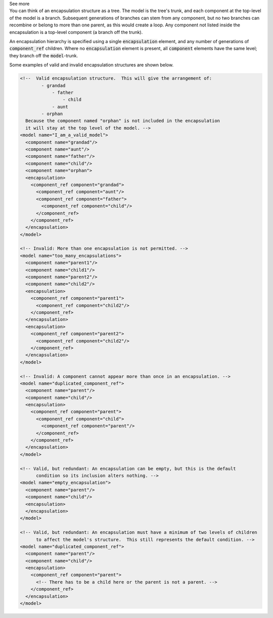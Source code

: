 .. _informC09_interpretation_of_encapsulation1:

.. container:: toggle

  .. container:: header

    See more

  .. container:: infospec

    You can think of an encapsulation structure as a tree.
    The model is the tree's trunk, and each component at the top-level of the model is a branch.
    Subsequent generations of branches can stem from any component, but no two branches can recombine or belong to more than one parent, as this would create a loop. 
    Any component not listed inside the encapsulation is a top-level component (a branch off the trunk).

    An encapsulation hierarchy is specified using a single :code:`encapsulation` element, and any number of generations of :code:`component_ref` children.
    Where no :code:`encapsulation` element is present, all :code:`component` elements have the same level; they branch off the :code:`model`\-trunk.

    Some examples of valid and invalid encapsulation structures are shown below.

    .. code-block:: xml

      <!--  Valid encapsulation structure.  This will give the arrangement of:
              - grandad
                  - father
                      - child
                  - aunt
              - orphan
        Because the component named "orphan" is not included in the encapsulation
        it will stay at the top level of the model. -->
      <model name="I_am_a_valid_model">
        <component name="grandad"/>
        <component name="aunt"/>
        <component name="father"/>
        <component name="child"/>
        <component name="orphan">
        <encapsulation>
          <component_ref component="grandad">
            <component_ref component="aunt"/>
            <component_ref component="father">
              <component_ref component="child"/>
            </component_ref>
          </component_ref>
        </encapsulation>
      </model>

      <!-- Invalid: More than one encapsulation is not permitted. -->
      <model name="too_many_encapsulations">
        <component name="parent1"/>
        <component name="child1"/>
        <component name="parent2"/>
        <component name="child2"/>
        <encapsulation>
          <component_ref component="parent1">
            <component_ref component="child2"/>
          </component_ref>
        </encapsulation>
        <encapsulation>
          <component_ref component="parent2">
            <component_ref component="child2"/>
          </component_ref>
        </encapsulation>
      </model>

      <!-- Invalid: A component cannot appear more than once in an encapsulation. -->
      <model name="duplicated_component_ref">
        <component name="parent"/>
        <component name="child"/>
        <encapsulation>
          <component_ref component="parent">
            <component_ref component="child">
              <component_ref component="parent"/>
            </component_ref>
          </component_ref>
        </encapsulation>
      </model>

      <!-- Valid, but redundant: An encapsulation can be empty, but this is the default 
            condition so its inclusion alters nothing. -->
      <model name="empty_encapsulation">
        <component name="parent"/>
        <component name="child"/>
        <encapsulation>
        </encapsulation>
      </model>

      <!-- Valid, but redundant: An encapsulation must have a minimum of two levels of children
            to affect the model's structure.  This still represents the default condition. --> 
      <model name="duplicated_component_ref">
        <component name="parent"/>
        <component name="child"/>
        <encapsulation>
          <component_ref component="parent">
            <!-- There has to be a child here or the parent is not a parent. -->
          </component_ref>
        </encapsulation>
      </model>
